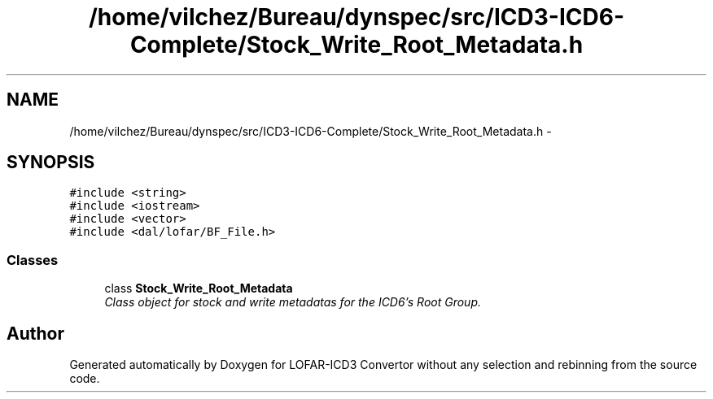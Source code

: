 .TH "/home/vilchez/Bureau/dynspec/src/ICD3-ICD6-Complete/Stock_Write_Root_Metadata.h" 3 "Thu Jan 10 2013" "LOFAR-ICD3 Convertor without any  selection and rebinning" \" -*- nroff -*-
.ad l
.nh
.SH NAME
/home/vilchez/Bureau/dynspec/src/ICD3-ICD6-Complete/Stock_Write_Root_Metadata.h \- 
.SH SYNOPSIS
.br
.PP
\fC#include <string>\fP
.br
\fC#include <iostream>\fP
.br
\fC#include <vector>\fP
.br
\fC#include <dal/lofar/BF_File\&.h>\fP
.br

.SS "Classes"

.in +1c
.ti -1c
.RI "class \fBStock_Write_Root_Metadata\fP"
.br
.RI "\fIClass object for stock and write metadatas for the ICD6's Root Group\&. \fP"
.in -1c
.SH "Author"
.PP 
Generated automatically by Doxygen for LOFAR-ICD3 Convertor without any selection and rebinning from the source code\&.
